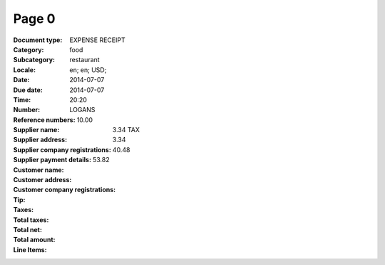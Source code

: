 Page 0
------
:Document type: EXPENSE RECEIPT
:Category: food
:Subcategory: restaurant
:Locale: en; en; USD;
:Date: 2014-07-07
:Due date: 2014-07-07
:Time: 20:20
:Number:
:Reference numbers:
:Supplier name: LOGANS
:Supplier address:
:Supplier company registrations:
:Supplier payment details:
:Customer name:
:Customer address:
:Customer company registrations:
:Tip: 10.00
:Taxes: 3.34 TAX
:Total taxes: 3.34
:Total net: 40.48
:Total amount: 53.82
:Line Items:
